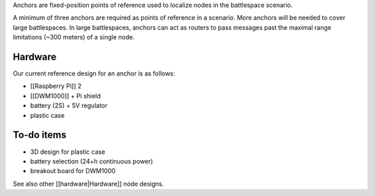 Anchors are fixed-position points of reference used to localize nodes in
the battlespace scenario.

A minimum of three anchors are required as points of reference in a
scenario. More anchors will be needed to cover large battlespaces. In
large battlespaces, anchors can act as routers to pass messages past the
maximal range limitations (~300 meters) of a single node.

Hardware
--------

Our current reference design for an anchor is as follows:

-  [[Raspberry Pi]] 2
-  [[DWM1000]] + Pi shield
-  battery (2S) + 5V regulator
-  plastic case

To-do items
-----------

-  3D design for plastic case
-  battery selection (24+h continuous power)
-  breakout board for DWM1000

See also other [[hardware|Hardware]] node designs.
